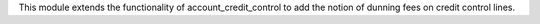This module extends the functionality of account_credit_control to add
the notion of dunning fees on credit control lines.
